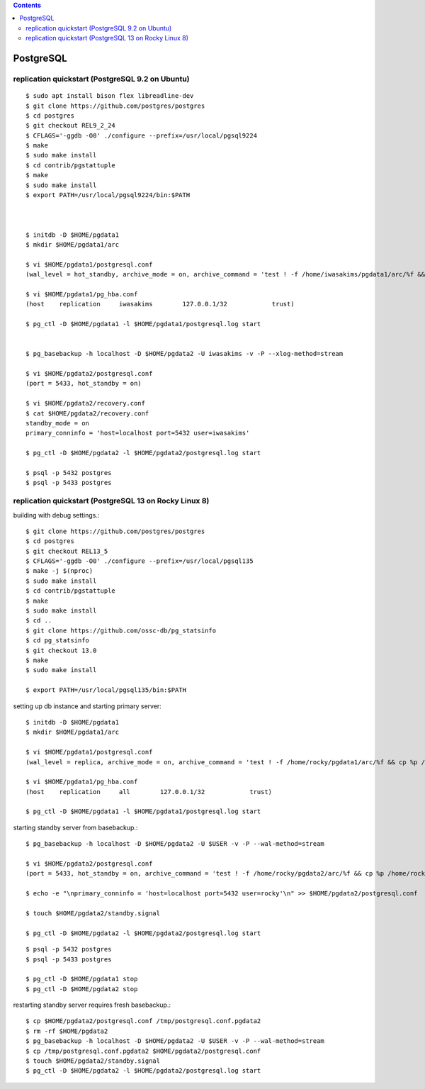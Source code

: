.. contents::


PostgreSQL
==========

replication quickstart (PostgreSQL 9.2 on Ubuntu)
-------------------------------------------------

::

  $ sudo apt install bison flex libreadline-dev
  $ git clone https://github.com/postgres/postgres
  $ cd postgres
  $ git checkout REL9_2_24
  $ CFLAGS='-ggdb -O0' ./configure --prefix=/usr/local/pgsql9224
  $ make
  $ sudo make install
  $ cd contrib/pgstattuple
  $ make
  $ sudo make install
  $ export PATH=/usr/local/pgsql9224/bin:$PATH
  
  
  
  $ initdb -D $HOME/pgdata1
  $ mkdir $HOME/pgdata1/arc
  
  $ vi $HOME/pgdata1/postgresql.conf
  (wal_level = hot_standby, archive_mode = on, archive_command = 'test ! -f /home/iwasakims/pgdata1/arc/%f && cp %p /home/iwasakims/pgdata1/arc/%f', max_wal_senders = 3)
  
  $ vi $HOME/pgdata1/pg_hba.conf
  (host    replication     iwasakims        127.0.0.1/32            trust)
  
  $ pg_ctl -D $HOME/pgdata1 -l $HOME/pgdata1/postgresql.log start
  
  
  $ pg_basebackup -h localhost -D $HOME/pgdata2 -U iwasakims -v -P --xlog-method=stream
  
  $ vi $HOME/pgdata2/postgresql.conf
  (port = 5433, hot_standby = on)
  
  $ vi $HOME/pgdata2/recovery.conf
  $ cat $HOME/pgdata2/recovery.conf
  standby_mode = on
  primary_conninfo = 'host=localhost port=5432 user=iwasakims'
  
  $ pg_ctl -D $HOME/pgdata2 -l $HOME/pgdata2/postgresql.log start
  
  $ psql -p 5432 postgres
  $ psql -p 5433 postgres


replication quickstart (PostgreSQL 13 on Rocky Linux 8)
-------------------------------------------------------

building with debug settings.::

  $ git clone https://github.com/postgres/postgres
  $ cd postgres
  $ git checkout REL13_5
  $ CFLAGS='-ggdb -O0' ./configure --prefix=/usr/local/pgsql135
  $ make -j $(nproc)
  $ sudo make install
  $ cd contrib/pgstattuple
  $ make
  $ sudo make install
  $ cd ..
  $ git clone https://github.com/ossc-db/pg_statsinfo
  $ cd pg_statsinfo
  $ git checkout 13.0
  $ make
  $ sudo make install
  
  $ export PATH=/usr/local/pgsql135/bin:$PATH

setting up db instance and starting primary server::

  $ initdb -D $HOME/pgdata1
  $ mkdir $HOME/pgdata1/arc
  
  $ vi $HOME/pgdata1/postgresql.conf
  (wal_level = replica, archive_mode = on, archive_command = 'test ! -f /home/rocky/pgdata1/arc/%f && cp %p /home/rocky/pgdata1/arc/%f', max_wal_senders = 3, synchronous_standby_names = '*')
  
  $ vi $HOME/pgdata1/pg_hba.conf
  (host    replication     all        127.0.0.1/32            trust)
  
  $ pg_ctl -D $HOME/pgdata1 -l $HOME/pgdata1/postgresql.log start

starting standby server from basebackup.::
  
  $ pg_basebackup -h localhost -D $HOME/pgdata2 -U $USER -v -P --wal-method=stream
  
  $ vi $HOME/pgdata2/postgresql.conf
  (port = 5433, hot_standby = on, archive_command = 'test ! -f /home/rocky/pgdata2/arc/%f && cp %p /home/rocky/pgdata2/arc/%f')

  $ echo -e "\nprimary_conninfo = 'host=localhost port=5432 user=rocky'\n" >> $HOME/pgdata2/postgresql.conf
  
  $ touch $HOME/pgdata2/standby.signal
  
  $ pg_ctl -D $HOME/pgdata2 -l $HOME/pgdata2/postgresql.log start

::
  
  $ psql -p 5432 postgres
  $ psql -p 5433 postgres

  $ pg_ctl -D $HOME/pgdata1 stop
  $ pg_ctl -D $HOME/pgdata2 stop

restarting standby server requires fresh basebackup.::

  $ cp $HOME/pgdata2/postgresql.conf /tmp/postgresql.conf.pgdata2
  $ rm -rf $HOME/pgdata2
  $ pg_basebackup -h localhost -D $HOME/pgdata2 -U $USER -v -P --wal-method=stream
  $ cp /tmp/postgresql.conf.pgdata2 $HOME/pgdata2/postgresql.conf
  $ touch $HOME/pgdata2/standby.signal
  $ pg_ctl -D $HOME/pgdata2 -l $HOME/pgdata2/postgresql.log start
